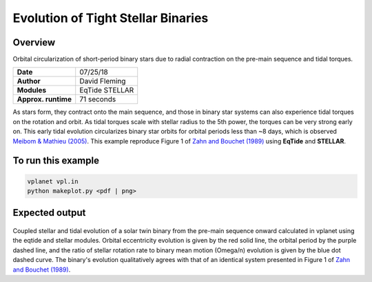 Evolution of Tight Stellar Binaries
===================================

Overview
--------

Orbital circularization of short-period binary stars due to radial contraction on
the pre-main sequence and tidal torques.

===================   ============
**Date**              07/25/18
**Author**            David Fleming
**Modules**           EqTide
                      STELLAR
**Approx. runtime**   71 seconds
===================   ============

As stars form, they contract onto the main sequence, and those in binary star systems
can also experience tidal torques on the rotation and orbit. As tidal torques scale
with stellar radius to the 5th power, the torques can be very strong early on. This
early tidal evolution circularizes binary star orbits for orbital periods less than
~8 days, which is observed `Meibom & Mathieu (2005) <https://ui.adsabs.harvard.edu/abs/2005ApJ...620..970M/abstract>`_. This example reproduce Figure 1 of
`Zahn and Bouchet (1989) <https://ui.adsabs.harvard.edu/abs/1989A%26A...223..112Z/abstract>`_ using **EqTide** and **STELLAR**.

To run this example
-------------------

.. code-block:: bash

    vplanet vpl.in
    python makeplot.py <pdf | png>


Expected output
---------------

.. figure:: BinaryTides.png
   :width: 600px
   :align: center

Coupled stellar and tidal evolution of a solar twin binary from the pre-main
sequence onward calculated in vplanet using the eqtide and stellar modules.
Orbital eccentricity evolution is given by the red solid line, the orbital
period by the purple dashed line, and the ratio of stellar rotation rate to
binary mean motion (Omega/n) evolution is given by the blue dot dashed curve.
The binary's evolution qualitatively agrees with that of an identical system
presented in Figure 1 of `Zahn and Bouchet (1989) <https://ui.adsabs.harvard.edu/abs/1989A%26A...223..112Z/abstract>`_. 
